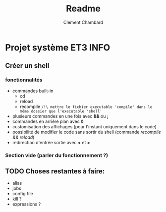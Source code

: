#+title: Readme
#+author: Clement Chambard

* Projet système ET3 INFO
** Créer un shell
*** fonctionnalités
- commandes built-in
  - cd
  - reload
  - recompile ~/!\ mettre le fichier executable 'compile' dans le même dossier que l'executable 'shell'~
- plusieurs commandes en une fois avec *&&* ou *;*
- commandes en arrière plan avec &
- customisation des affichages (pour l'instant uniquement dans le code)
- possibilité de modifier le code sans sortir du shell (commande /recompile && reload/)
- redirection d'entrée sortie avec *<* et *>*

*** Section vide (parler du fonctionnement ?)

** TODO Choses restantes à faire:
 - alias
 - jobs
 - config file
 - kill ?
 - expressions ?
